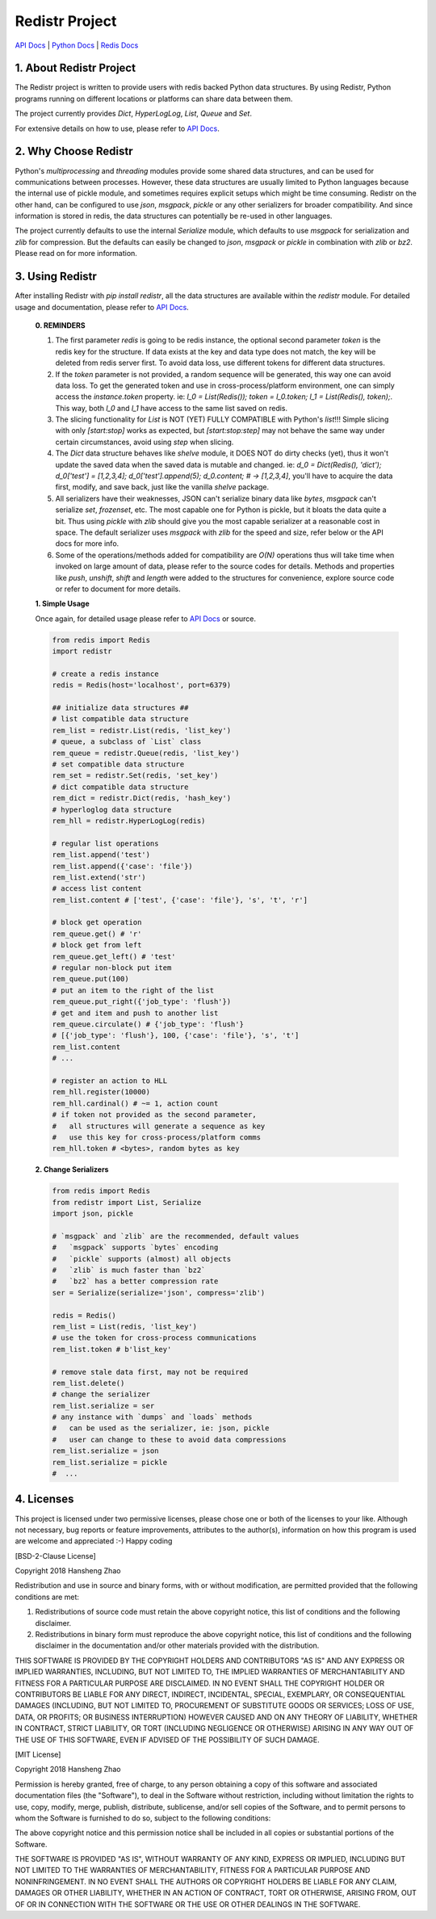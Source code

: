 ###############
Redistr Project
###############

`API Docs`_ | `Python Docs <https://docs.python.org>`_ | `Redis Docs <https://redis.io/commands>`_

1. About Redistr Project
========================

The Redistr project is written to provide users with redis backed Python data structures. By using Redistr, Python programs running on different locations or platforms can share data between them.

The project currently provides `Dict`, `HyperLogLog`, `List`, `Queue` and `Set`.

For extensive details on how to use, please refer to `API Docs`_.

2. Why Choose Redistr
=====================

Python's `multiprocessing` and `threading` modules provide some shared data structures, and can be used for communications between processes. However, these data structures are usually limited to Python languages because the internal use of pickle module, and sometimes requires explicit setups which might be time consuming. Redistr on the other hand, can be configured to use `json`, `msgpack`, `pickle` or any other serializers for broader compatibility. And since information is stored in redis, the data structures can potentially be re-used in other languages.

The project currently defaults to use the internal `Serialize` module, which defaults to use `msgpack` for serialization and `zlib` for compression. But the defaults can easily be changed to `json`, `msgpack` or `pickle` in combination with `zlib` or `bz2`. Please read on for more information.

3. Using Redistr
================

After installing Redistr with `pip install redistr`, all the data structures are available within the `redistr` module. For detailed usage and documentation, please refer to `API Docs`_.

 **0. REMINDERS**

 1. The first parameter `redis` is going to be redis instance, the optional second parameter `token` is the redis key for the structure. If data exists at the key and data type does not match, the key will be deleted from redis server first. To avoid data loss, use different tokens for different data structures.

 2. If the `token` parameter is not provided, a random sequence will be generated, this way one can avoid data loss. To get the generated token and use in cross-process/platform environment, one can simply access the `instance.token` property. ie: `l_0 = List(Redis()); token = l_0.token; l_1 = List(Redis(), token);`. This way, both `l_0` and `l_1` have access to the same list saved on redis.

 3. The slicing functionality for `List` is NOT (YET) FULLY COMPATIBLE with Python's `list`!!! Simple slicing with only `[start:stop]` works as expected, but `[start:stop:step]` may not behave the same way under certain circumstances, avoid using `step` when slicing.

 4. The `Dict` data structure behaves like `shelve` module, it DOES NOT do dirty checks (yet), thus it won't update the saved data when the saved data is mutable and changed. ie: `d_0 = Dict(Redis(), 'dict'); d_0['test'] = [1,2,3,4]; d_0['test'].append(5); d_0.content; # -> [1,2,3,4]`, you'll have to acquire the data first, modify, and save back, just like the vanilla `shelve` package.

 5. All serializers have their weaknesses, JSON can't serialize binary data like `bytes`, `msgpack` can't serialize `set`, `frozenset`, etc. The most capable one for Python is pickle, but it bloats the data quite a bit. Thus using `pickle` with `zlib` should give you the most capable serializer at a reasonable cost in space. The default serializer uses `msgpack` with `zlib` for the speed and size, refer below or the API docs for more info.

 6. Some of the operations/methods added for compatibility are `O(N)` operations thus will take time when invoked on large amount of data, please refer to the source codes for details. Methods and properties like `push`, `unshift`, `shift` and `length` were added to the structures for convenience, explore source code or refer to document for more details.

 **1. Simple Usage**

 Once again, for detailed usage please refer to `API Docs`_ or source.

 .. code-block:: python

   from redis import Redis
   import redistr

   # create a redis instance
   redis = Redis(host='localhost', port=6379)

   ## initialize data structures ##
   # list compatible data structure
   rem_list = redistr.List(redis, 'list_key')
   # queue, a subclass of `List` class
   rem_queue = redistr.Queue(redis, 'list_key')
   # set compatible data structure
   rem_set = redistr.Set(redis, 'set_key')
   # dict compatible data structure
   rem_dict = redistr.Dict(redis, 'hash_key')
   # hyperloglog data structure
   rem_hll = redistr.HyperLogLog(redis)

   # regular list operations
   rem_list.append('test')
   rem_list.append({'case': 'file'})
   rem_list.extend('str')
   # access list content
   rem_list.content # ['test', {'case': 'file'}, 's', 't', 'r']

   # block get operation
   rem_queue.get() # 'r'
   # block get from left
   rem_queue.get_left() # 'test'
   # regular non-block put item
   rem_queue.put(100)
   # put an item to the right of the list
   rem_queue.put_right({'job_type': 'flush'})
   # get and item and push to another list
   rem_queue.circulate() # {'job_type': 'flush'}
   # [{'job_type': 'flush'}, 100, {'case': 'file'}, 's', 't']
   rem_list.content
   # ...

   # register an action to HLL
   rem_hll.register(10000)
   rem_hll.cardinal() # ~= 1, action count
   # if token not provided as the second parameter,
   #   all structures will generate a sequence as key
   #   use this key for cross-process/platform comms
   rem_hll.token # <bytes>, random bytes as key

 **2. Change Serializers**

 .. code-block:: python

   from redis import Redis
   from redistr import List, Serialize
   import json, pickle

   # `msgpack` and `zlib` are the recommended, default values
   #   `msgpack` supports `bytes` encoding
   #   `pickle` supports (almost) all objects
   #   `zlib` is much faster than `bz2`
   #   `bz2` has a better compression rate
   ser = Serialize(serialize='json', compress='zlib')

   redis = Redis()
   rem_list = List(redis, 'list_key')
   # use the token for cross-process communications
   rem_list.token # b'list_key'

   # remove stale data first, may not be required
   rem_list.delete()
   # change the serializer
   rem_list.serialize = ser
   # any instance with `dumps` and `loads` methods
   #   can be used as the serializer, ie: json, pickle
   #   user can change to these to avoid data compressions
   rem_list.serialize = json
   rem_list.serialize = pickle
   #  ...

4. Licenses
===========

This project is licensed under two permissive licenses, please chose one or both of the licenses to your like. Although not necessary, bug reports or feature improvements, attributes to the author(s), information on how this program is used are welcome and appreciated :-) Happy coding

[BSD-2-Clause License]

Copyright 2018 Hansheng Zhao

Redistribution and use in source and binary forms, with or without modification, are permitted provided that the following conditions are met:

1. Redistributions of source code must retain the above copyright notice, this list of conditions and the following disclaimer.

2. Redistributions in binary form must reproduce the above copyright notice, this list of conditions and the following disclaimer in the documentation and/or other materials provided with the distribution.

THIS SOFTWARE IS PROVIDED BY THE COPYRIGHT HOLDERS AND CONTRIBUTORS "AS IS" AND ANY EXPRESS OR IMPLIED WARRANTIES, INCLUDING, BUT NOT LIMITED TO, THE IMPLIED WARRANTIES OF MERCHANTABILITY AND FITNESS FOR A PARTICULAR PURPOSE ARE DISCLAIMED. IN NO EVENT SHALL THE COPYRIGHT HOLDER OR CONTRIBUTORS BE LIABLE FOR ANY DIRECT, INDIRECT, INCIDENTAL, SPECIAL, EXEMPLARY, OR CONSEQUENTIAL DAMAGES (INCLUDING, BUT NOT LIMITED TO, PROCUREMENT OF SUBSTITUTE GOODS OR SERVICES; LOSS OF USE, DATA, OR PROFITS; OR BUSINESS INTERRUPTION) HOWEVER CAUSED AND ON ANY THEORY OF LIABILITY, WHETHER IN CONTRACT, STRICT LIABILITY, OR TORT (INCLUDING NEGLIGENCE OR OTHERWISE) ARISING IN ANY WAY OUT OF THE USE OF THIS SOFTWARE, EVEN IF ADVISED OF THE POSSIBILITY OF SUCH DAMAGE.

[MIT License]

Copyright 2018 Hansheng Zhao

Permission is hereby granted, free of charge, to any person obtaining a copy of this software and associated documentation files (the "Software"), to deal in the Software without restriction, including without limitation the rights to use, copy, modify, merge, publish, distribute, sublicense, and/or sell copies of the Software, and to permit persons to whom the Software is furnished to do so, subject to the following conditions:

The above copyright notice and this permission notice shall be included in all copies or substantial portions of the Software.

THE SOFTWARE IS PROVIDED "AS IS", WITHOUT WARRANTY OF ANY KIND, EXPRESS OR IMPLIED, INCLUDING BUT NOT LIMITED TO THE WARRANTIES OF MERCHANTABILITY, FITNESS FOR A PARTICULAR PURPOSE AND NONINFRINGEMENT. IN NO EVENT SHALL THE AUTHORS OR COPYRIGHT HOLDERS BE LIABLE FOR ANY CLAIM, DAMAGES OR OTHER LIABILITY, WHETHER IN AN ACTION OF CONTRACT, TORT OR OTHERWISE, ARISING FROM, OUT OF OR IN CONNECTION WITH THE SOFTWARE OR THE USE OR OTHER DEALINGS IN THE SOFTWARE.

.. _API Docs: https://github.com/copyrighthero/Redistr/blob/master/API.md

